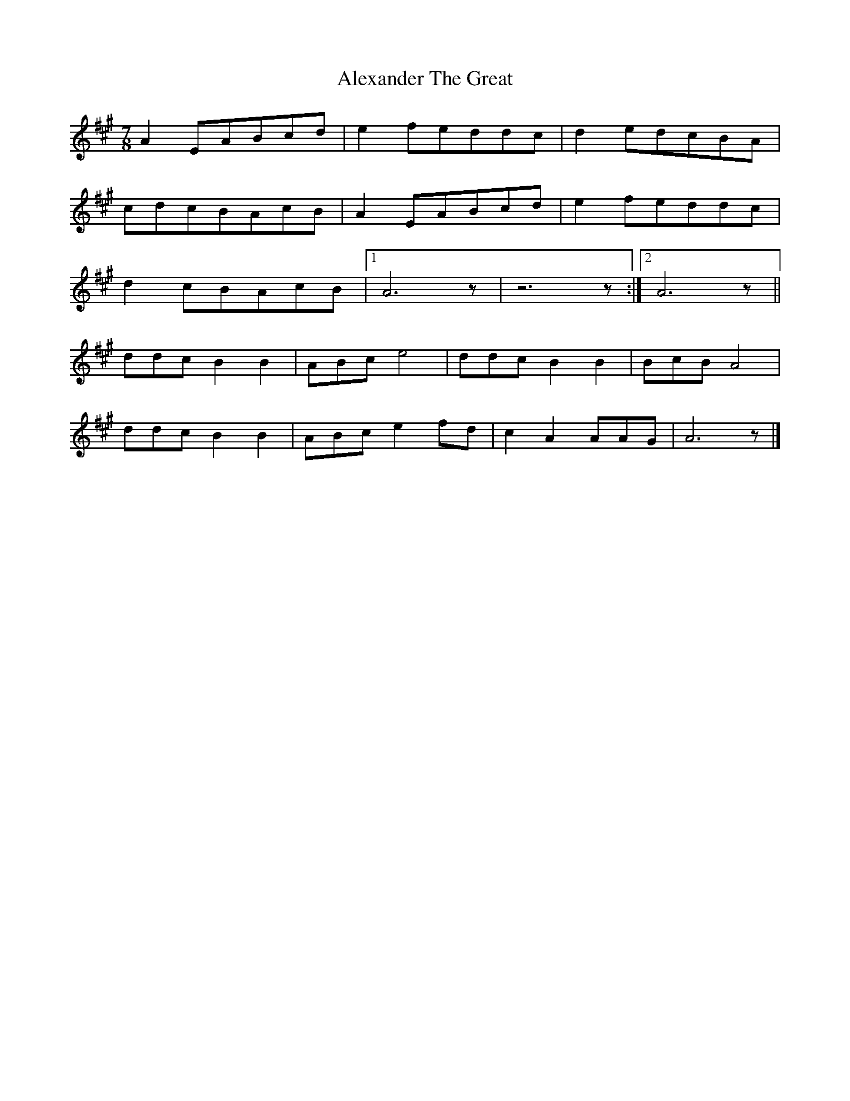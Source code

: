 X: 1
T: Alexander The Great
Z: Cyril Johnson
S: https://thesession.org/tunes/15007#setting27743
R: reel
M: 4/4
L: 1/8
K: Amaj
M:7/8
A2 EABcd|e2feddc|d2edcBA|
cdcBAcB|A2EABcd|e2feddc|
d2cBAcB|1 A6 z|z6 z:|2 A6 z||
ddcB2B2|ABce4|ddcB2B2|BcBA4|
ddcB2B2|ABce2fd|c2A2AAG|A6 z|]
